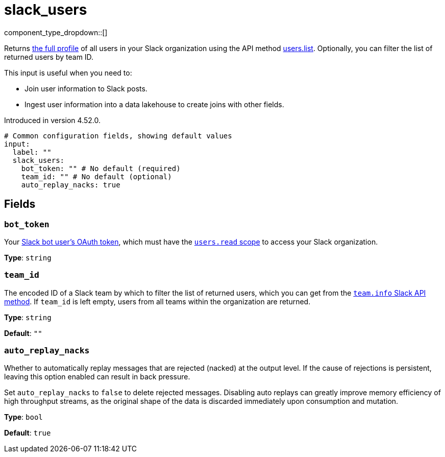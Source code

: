 = slack_users
// tag::single-source[]
:type: input

component_type_dropdown::[]

Returns https://api.slack.com/methods/users.list#examples[the full profile^] of all users in your Slack organization using the API method https://api.slack.com/methods/users.list[users.list^]. Optionally, you can filter the list of returned users by team ID.

This input is useful when you need to:

- Join user information to Slack posts.
- Ingest user information into a data lakehouse to create joins with other fields. 


ifndef::env-cloud[]
Introduced in version 4.52.0.
endif::[]

```yml
# Common configuration fields, showing default values
input:
  label: ""
  slack_users:
    bot_token: "" # No default (required)
    team_id: "" # No default (optional)
    auto_replay_nacks: true
```

== Fields

=== `bot_token`

Your https://api.slack.com/concepts/token-types[Slack bot user's OAuth token^], which must have the https://api.slack.com/scopes/users:read[`users.read` scope^] to access your Slack organization.

*Type*: `string`

=== `team_id`

The encoded ID of a Slack team by which to filter the list of returned users, which you can get from the https://api.slack.com/methods/team.info[`team.info` Slack API method^]. If `team_id` is left empty, users from all teams within the organization are returned.

*Type*: `string`

*Default*: `""`

=== `auto_replay_nacks`

Whether to automatically replay messages that are rejected (nacked) at the output level. If the cause of rejections is persistent, leaving this option enabled can result in back pressure.

Set `auto_replay_nacks` to `false` to delete rejected messages. Disabling auto replays can greatly improve memory efficiency of high throughput streams, as the original shape of the data is discarded immediately upon consumption and mutation.

*Type*: `bool`

*Default*: `true`

// end::single-source[]